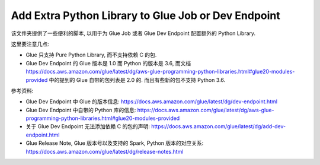 .. _add-extra-python-library-to-glue-job-or-dev-endpoint:

Add Extra Python Library to Glue Job or Dev Endpoint
==============================================================================
该文件夹提供了一些便利的脚本, 以用于为 Glue Job 或者 Glue Dev Endpoint 配置额外的 Python Library.

这里要注意几点:

- Glue 只支持 Pure Python Library, 而不支持依赖 C 的包.
- Glue Dev Endpoint 的 Glue 版本是 1.0 而 Python 的版本是 3.6, 而文档 https://docs.aws.amazon.com/glue/latest/dg/aws-glue-programming-python-libraries.html#glue20-modules-provided 中的提到的 Glue 自带的包列表是 2.0 的. 而且有些新的包不支持 Python 3.6.

参考资料:

- Glue Dev Endpoint 中 Glue 的版本信息: https://docs.aws.amazon.com/glue/latest/dg/dev-endpoint.html
- Glue Dev Endpoint 中自带的 Python 库的信息: https://docs.aws.amazon.com/glue/latest/dg/aws-glue-programming-python-libraries.html#glue20-modules-provided
- 关于 Glue Dev Endpoint 无法添加依赖 C 的包的声明: https://docs.aws.amazon.com/glue/latest/dg/add-dev-endpoint.html
- Glue Release Note, Glue 版本号以及支持的 Spark, Python 版本的对应关系: https://docs.aws.amazon.com/glue/latest/dg/release-notes.html